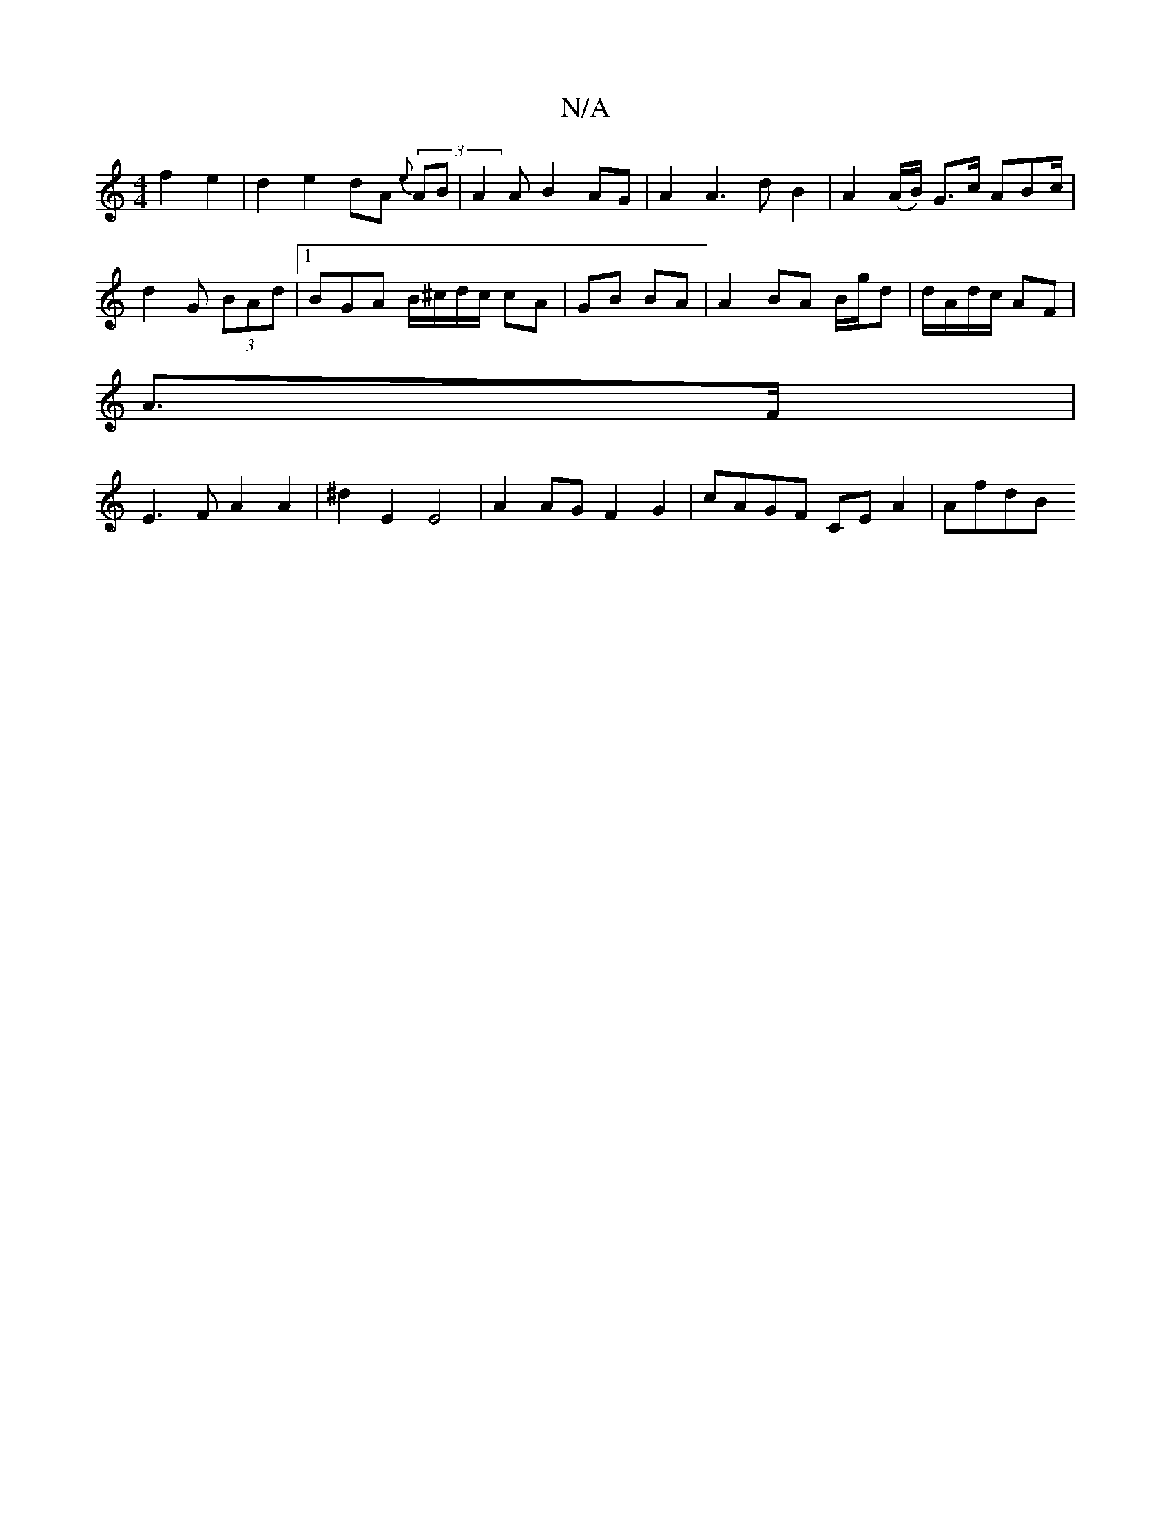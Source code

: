 X:1
T:N/A
M:4/4
R:N/A
K:Cmajor
 f2 e2|d2 e2 dA (3{e}AB | A2A B2 AG | A2 A3 d B2 | A2 (A/B/) G>c ABc/ | d2 G (3BAd |1 BGA B/^c/d/c/ cA | GB BA | A2 BA B/g/d | d/A/d/c/ AF |
A>F |
E3F A2 A2 | ^d2E2 E4- | A2AG F2 G2 | cAGF CEA2 | AfdB